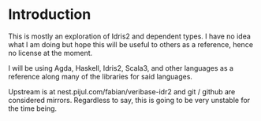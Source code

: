 * Introduction

This is mostly an exploration of Idris2 and dependent types. I have no idea what
I am doing but hope this will be useful to others as a reference, hence no
license at the moment.

I will be using Agda, Haskell, Idris2, Scala3, and other languages as a
reference along many of the libraries for said languages.

Upstream is at nest.pijul.com/fabian/veribase-idr2 and git / github are
considered mirrors. Regardless to say, this is going to be very unstable for the
time being.
